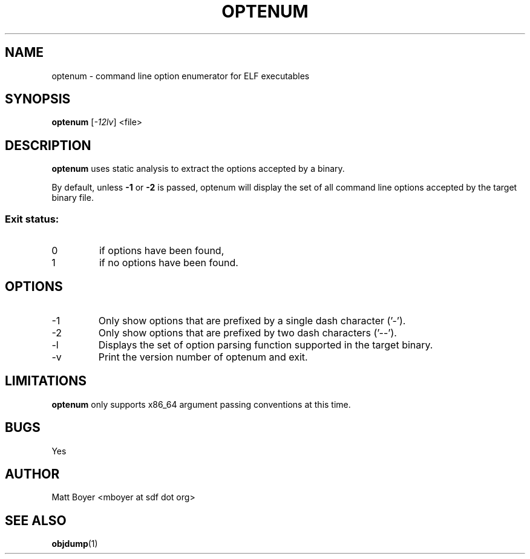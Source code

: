 .TH OPTENUM "1" "MAY 2013" Linux "User Manuals"
.SH NAME
optenum \- command line option enumerator for ELF executables
.SH SYNOPSIS
.B optenum
[\fI-12lv\fR] <file>
.SH DESCRIPTION
.B optenum
uses static analysis to extract the options accepted by a binary. 

By default, unless \fB-1\fR or \fB-2\fR is passed, optenum will display the set of all command line options accepted by the target binary file.

.SS "Exit status:"
.TP
0
if options have been found,
.TP
1
if no options have been found.

.SH OPTIONS
.IP -1
Only show options that are prefixed by a single dash character ('-').
.IP -2
Only show options that are prefixed by two dash characters ('--').
.IP -l
Displays the set of option parsing function supported in the target binary.
.IP -v
Print the version number of optenum and exit.

.SH LIMITATIONS
.B optenum
only supports x86_64 argument passing conventions at this time.
.SH BUGS
Yes
.SH AUTHOR
Matt Boyer <mboyer at sdf dot org>
.SH "SEE ALSO"
.BR objdump (1)

